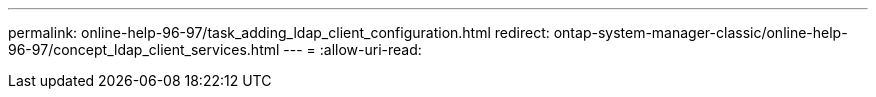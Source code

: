 ---
permalink: online-help-96-97/task_adding_ldap_client_configuration.html 
redirect: ontap-system-manager-classic/online-help-96-97/concept_ldap_client_services.html 
---
= 
:allow-uri-read: 


